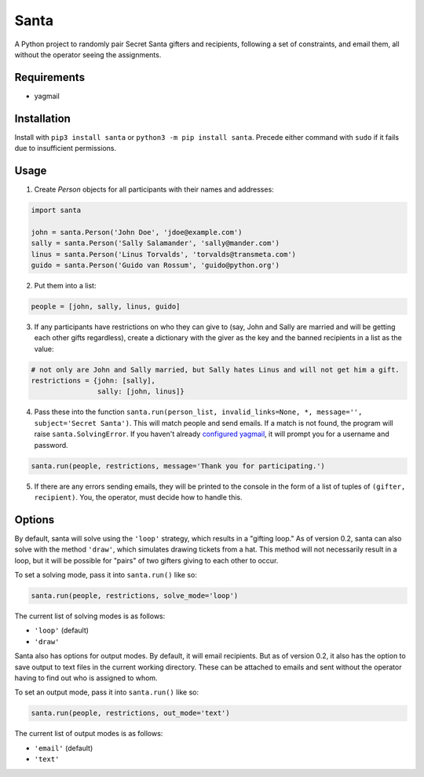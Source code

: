 Santa
=====

A Python project to randomly pair Secret Santa gifters and recipients, following a set of constraints, and email
them, all without the operator seeing the assignments.

Requirements
------------

- yagmail

Installation
------------

Install with ``pip3 install santa`` or ``python3 -m pip install santa``. Precede either command with ``sudo`` if it
fails due to insufficient permissions.

Usage
-----

1. Create `Person` objects for all participants with their names and addresses:

.. code-block:: python

    import santa

    john = santa.Person('John Doe', 'jdoe@example.com')
    sally = santa.Person('Sally Salamander', 'sally@mander.com')
    linus = santa.Person('Linus Torvalds', 'torvalds@transmeta.com')
    guido = santa.Person('Guido van Rossum', 'guido@python.org')

2. Put them into a list:

.. code-block:: python

    people = [john, sally, linus, guido]

3. If any participants have restrictions on who they can give to (say, John and Sally are married and will be getting
   each other gifts regardless), create a dictionary with the giver as the key and the banned recipients in a list as the 
   value:
 
.. code-block:: python

    # not only are John and Sally married, but Sally hates Linus and will not get him a gift.
    restrictions = {john: [sally],
                    sally: [john, linus]}

4. Pass these into the function ``santa.run(person_list, invalid_links=None, *, message='', subject='Secret Santa')``. 
   This will match people and send emails. If a match is not found, the program will raise ``santa.SolvingError``. If
   you haven't already `configured yagmail <https://github.com/kootenpv/yagmail/blob/master/README
   .md#username-and-password>`_, it will prompt you for a username and password.

.. code-block:: python

    santa.run(people, restrictions, message='Thank you for participating.')

5. If there are any errors sending emails, they will be printed to the console in the form of a list of tuples of
   ``(gifter, recipient)``. You, the operator, must decide how to handle this.

Options
-------

By default, santa will solve using the ``'loop'`` strategy, which results in a "gifting loop." As of version 0.2,
santa can also solve with the method ``'draw'``, which simulates drawing tickets from a hat. This method will not
necessarily result in a loop, but it will be possible for "pairs" of two gifters giving to each other to occur.

To set a solving mode, pass it into ``santa.run()`` like so:

.. code-block:: python

    santa.run(people, restrictions, solve_mode='loop')

The current list of solving modes is as follows:

- ``'loop'`` (default)
- ``'draw'``

Santa also has options for output modes. By default, it will email recipients. But as of version 0.2, it also has the
option to save output to text files in the current working directory. These can be attached to emails and sent
without the operator having to find out who is assigned to whom.

To set an output mode, pass it into ``santa.run()`` like so:

.. code-block:: python

    santa.run(people, restrictions, out_mode='text')

The current list of output modes is as follows:

- ``'email'`` (default)
- ``'text'``
